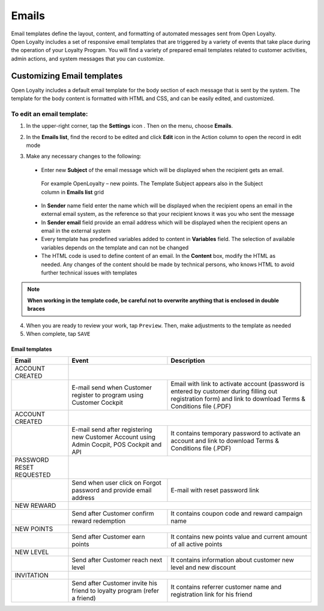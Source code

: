 .. index::
   single: emails

Emails
======

| Email templates define the layout, content, and formatting of automated messages sent from Open Loyalty. 
| Open Loyalty includes a set of responsive email templates that are triggered by a variety of events that take place during the operation of your Loyalty Program. You will find a variety of prepared email templates related to customer activities, admin actions, and system messages that you can customize.

.. image:: /userguide/_images/emails.png
   :alt:   Email Templates


Customizing Email templates
---------------------------

Open Loyalty includes a default email template for the body section of each message that is sent by the system. The template for the body content is formatted with HTML and CSS, and can be easily edited, and customized.

.. image:: /userguide/_images/email_preview.png
   :alt:   Preview of New Points Email
   
To edit an email template:
^^^^^^^^^^^^^^^^^^^^^^^^^^

1. In the upper-right corner, tap the **Settings** icon |settings| . Then on the menu, choose **Emails**. 

.. |settings| image:: /userguide/_images/icon.png

2. In the **Emails list**, find the record to be edited and click **Edit** icon |edit|  in the Action column to open the record in edit mode	

.. |edit| image:: /userguide/_images/edit.png

.. image:: /userguide/_images/edit_email.png
   :alt:   Template Information

3. Make any necessary changes to the following:	

  - Enter new **Subject** of the email message which will be displayed when the recipient gets an email. 
   | For example OpenLoyalty – new points. The Template Subject appears also in the Subject column in **Emails list** grid 
  - In **Sender** name field enter the name which will be displayed when the recipient opens an email in the external email system, as the reference so that your recipient knows it was you who sent the message
  - In **Sender email** field  provide an email address which will be displayed when the recipient opens an email in the external system
  - Every template has predefined variables added to content in **Variables** field. The selection of available variables depends on the template and can not be changed
  - The HTML code is used to define content of an email. In the **Content** box, modify the HTML as needed. Any changes of the content should be made by technical persons, who knows HTML to avoid further technical issues with templates

.. note::

    **When working in the template code, be careful not to overwrite anything that is enclosed in double braces**

4. When you are ready to review your work, tap ``Preview``. Then, make adjustments to the template as needed

5. When complete, tap ``SAVE``

	
	 
Email templates
***************

+------------------+-----------------------------------------------------------------------+--------------------------------------------------------------------------------------+
|  Email           |  Event                                                                | Description                                                                          | 
+==================+=======================================================================+======================================================================================+
|  ACCOUNT CREATED |                                                                                                                                                              |
+------------------+-----------------------------------------------------------------------+--------------------------------------------------------------------------------------+
|                  | E-mail send when Customer register to program using Customer Cockpit  | Email with link to activate account (password is entered by customer during          |
|                  |                                                                       | filling out registration form) and link to download Terms & Conditions file (.PDF)   |
+------------------+-----------------------------------------------------------------------+--------------------------------------------------------------------------------------+
|  ACCOUNT CREATED |                                                                                                                                                              |
+------------------+-----------------------------------------------------------------------+--------------------------------------------------------------------------------------+
|                  | E-mail send after registering new Customer Account using Admin        | It contains temporary password to activate an account and link to download           | 
|                  | Cocpit, POS Cockpit and API                                           | Terms & Conditions file (.PDF)                                                       |
+------------------+-----------------------------------------------------------------------+--------------------------------------------------------------------------------------+
|  PASSWORD RESET  |                                                                                                                                                              |
|  REQUESTED       |                                                                                                                                                              |
+------------------+-----------------------------------------------------------------------+--------------------------------------------------------------------------------------+
|                  | Send when user click on Forgot password and provide email address     | E-mail with reset password link                                                      |  
+------------------+-----------------------------------------------------------------------+--------------------------------------------------------------------------------------+
|  NEW REWARD      |                                                                                                                                                              |
+------------------+-----------------------------------------------------------------------+--------------------------------------------------------------------------------------+
|                  | Send after Customer confirm reward redemption                         | It contains coupon code and reward campaign name                                     |  
+------------------+-----------------------------------------------------------------------+--------------------------------------------------------------------------------------+
|  NEW POINTS      |                                                                                                                                                              |
+------------------+-----------------------------------------------------------------------+--------------------------------------------------------------------------------------+
|                  | Send after Customer earn points                                       | It contains new points value and current amount of all active points                 |  
+------------------+-----------------------------------------------------------------------+--------------------------------------------------------------------------------------+
|  NEW LEVEL       |                                                                                                                                                              |
+------------------+-----------------------------------------------------------------------+--------------------------------------------------------------------------------------+
|                  | Send after Customer reach next level                                  | It contains information about customer new level and new discount                    |  
+------------------+-----------------------------------------------------------------------+--------------------------------------------------------------------------------------+
|  INVITATION      |                                                                                                                                                              |
+------------------+-----------------------------------------------------------------------+--------------------------------------------------------------------------------------+
|                  | Send after Customer invite his friend to loyalty program              | It contains referrer customer name and registration link for his friend              |
|                  | (refer a friend)                                                      |                                                                                      |
+------------------+-----------------------------------------------------------------------+--------------------------------------------------------------------------------------+



